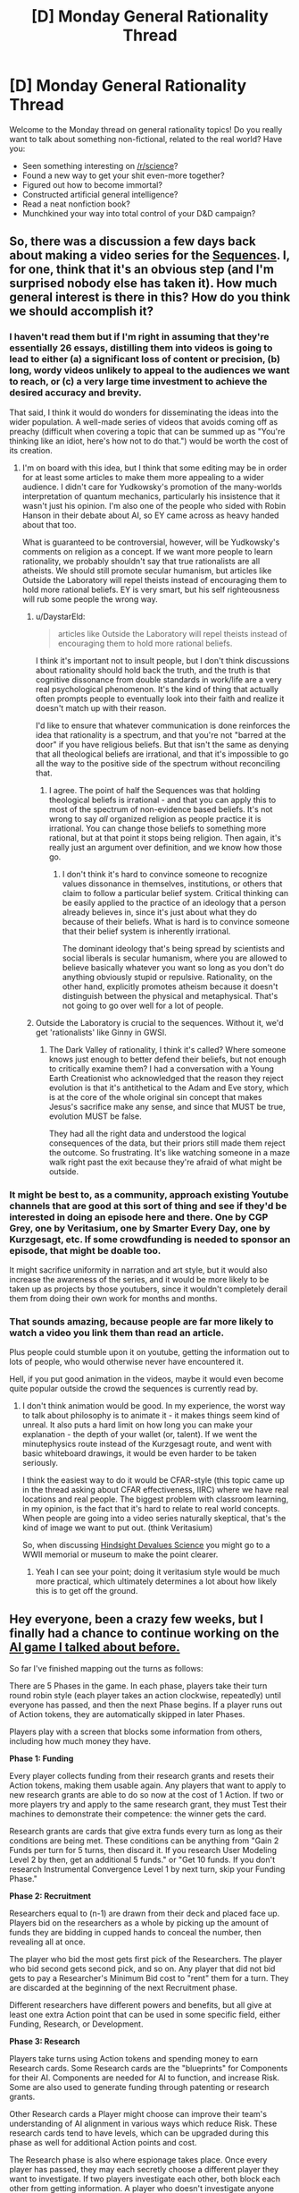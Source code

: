 #+TITLE: [D] Monday General Rationality Thread

* [D] Monday General Rationality Thread
:PROPERTIES:
:Author: AutoModerator
:Score: 17
:DateUnix: 1478531075.0
:DateShort: 2016-Nov-07
:END:
Welcome to the Monday thread on general rationality topics! Do you really want to talk about something non-fictional, related to the real world? Have you:

- Seen something interesting on [[/r/science]]?
- Found a new way to get your shit even-more together?
- Figured out how to become immortal?
- Constructed artificial general intelligence?
- Read a neat nonfiction book?
- Munchkined your way into total control of your D&D campaign?


** So, there was a discussion a few days back about making a video series for the [[https://wiki.lesswrong.com/wiki/Sequences][Sequences]]. I, for one, think that it's an obvious step (and I'm surprised nobody else has taken it). How much general interest is there in this? How do you think we should accomplish it?
:PROPERTIES:
:Author: rational_rob
:Score: 13
:DateUnix: 1478533176.0
:DateShort: 2016-Nov-07
:END:

*** I haven't read them but if I'm right in assuming that they're essentially 26 essays, distilling them into videos is going to lead to either (a) a significant loss of content or precision, (b) long, wordy videos unlikely to appeal to the audiences we want to reach, or (c) a very large time investment to achieve the desired accuracy and brevity.

That said, I think it would do wonders for disseminating the ideas into the wider population. A well-made series of videos that avoids coming off as preachy (difficult when covering a topic that can be summed up as "You're thinking like an idiot, here's how not to do that.") would be worth the cost of its creation.
:PROPERTIES:
:Author: ZeroNihilist
:Score: 15
:DateUnix: 1478537078.0
:DateShort: 2016-Nov-07
:END:

**** I'm on board with this idea, but I think that some editing may be in order for at least some articles to make them more appealing to a wider audience. I didn't care for Yudkowsky's promotion of the many-worlds interpretation of quantum mechanics, particularly his insistence that it wasn't just his opinion. I'm also one of the people who sided with Robin Hanson in their debate about AI, so EY came across as heavy handed about that too.

What is guaranteed to be controversial, however, will be Yudkowsky's comments on religion as a concept. If we want more people to learn rationality, we probably shouldn't say that true rationalists are all atheists. We should still promote secular humanism, but articles like Outside the Laboratory will repel theists instead of encouraging them to hold more rational beliefs. EY is very smart, but his self righteousness will rub some people the wrong way.
:PROPERTIES:
:Author: trekie140
:Score: 7
:DateUnix: 1478543451.0
:DateShort: 2016-Nov-07
:END:

***** u/DaystarEld:
#+begin_quote
  articles like Outside the Laboratory will repel theists instead of encouraging them to hold more rational beliefs.
#+end_quote

I think it's important not to insult people, but I don't think discussions about rationality should hold back the truth, and the truth is that cognitive dissonance from double standards in work/life are a very real psychological phenomenon. It's the kind of thing that actually often prompts people to eventually look into their faith and realize it doesn't match up with their reason.

I'd like to ensure that whatever communication is done reinforces the idea that rationality is a spectrum, and that you're not "barred at the door" if you have religious beliefs. But that isn't the same as denying that all theological beliefs are irrational, and that it's impossible to go all the way to the positive side of the spectrum without reconciling that.
:PROPERTIES:
:Author: DaystarEld
:Score: 8
:DateUnix: 1478547829.0
:DateShort: 2016-Nov-07
:END:

****** I agree. The point of half the Sequences was that holding theological beliefs is irrational - and that you can apply this to most of the spectrum of non-evidence based beliefs. It's not wrong to say /all/ organized religion as people practice it is irrational. You can change those beliefs to something more rational, but at that point it stops being religion. Then again, it's really just an argument over definition, and we know how those go.
:PROPERTIES:
:Author: Tandemmirror
:Score: 3
:DateUnix: 1478551109.0
:DateShort: 2016-Nov-08
:END:

******* I don't think it's hard to convince someone to recognize values dissonance in themselves, institutions, or others that claim to follow a particular belief system. Critical thinking can be easily applied to the practice of an ideology that a person already believes in, since it's just about what they do because of their beliefs. What is hard is to convince someone that their belief system is inherently irrational.

The dominant ideology that's being spread by scientists and social liberals is secular humanism, where you are allowed to believe basically whatever you want so long as you don't do anything obviously stupid or repulsive. Rationality, on the other hand, explicitly promotes atheism because it doesn't distinguish between the physical and metaphysical. That's not going to go over well for a lot of people.
:PROPERTIES:
:Author: trekie140
:Score: 1
:DateUnix: 1478566846.0
:DateShort: 2016-Nov-08
:END:


***** Outside the Laboratory is crucial to the sequences. Without it, we'd get 'rationalists' like Ginny in GWSI.
:PROPERTIES:
:Author: buckykat
:Score: 9
:DateUnix: 1478552775.0
:DateShort: 2016-Nov-08
:END:

****** The Dark Valley of rationality, I think it's called? Where someone knows just enough to better defend their beliefs, but not enough to critically examine them? I had a conversation with a Young Earth Creationist who acknowledged that the reason they reject evolution is that it's antithetical to the Adam and Eve story, which is at the core of the whole original sin concept that makes Jesus's sacrifice make any sense, and since that MUST be true, evolution MUST be false.

They had all the right data and understood the logical consequences of the data, but their priors still made them reject the outcome. So frustrating. It's like watching someone in a maze walk right past the exit because they're afraid of what might be outside.
:PROPERTIES:
:Author: DaystarEld
:Score: 3
:DateUnix: 1478593649.0
:DateShort: 2016-Nov-08
:END:


*** It might be best to, as a community, approach existing Youtube channels that are good at this sort of thing and see if they'd be interested in doing an episode here and there. One by CGP Grey, one by Veritasium, one by Smarter Every Day, one by Kurzgesagt, etc. If some crowdfunding is needed to sponsor an episode, that might be doable too.

It might sacrifice uniformity in narration and art style, but it would also increase the awareness of the series, and it would be more likely to be taken up as projects by those youtubers, since it wouldn't completely derail them from doing their own work for months and months.
:PROPERTIES:
:Author: DaystarEld
:Score: 7
:DateUnix: 1478547984.0
:DateShort: 2016-Nov-07
:END:


*** That sounds amazing, because people are far more likely to watch a video you link them than read an article.

Plus people could stumble upon it on youtube, getting the information out to lots of people, who would otherwise never have encountered it.

Hell, if you put good animation in the videos, maybe it would even become quite popular outside the crowd the sequences is currently read by.
:PROPERTIES:
:Author: vakusdrake
:Score: 5
:DateUnix: 1478536420.0
:DateShort: 2016-Nov-07
:END:

**** I don't think animation would be good. In my experience, the worst way to talk about philosophy is to animate it - it makes things seem kind of unreal. It also puts a hard limit on how long you can make your explanation - the depth of your wallet (or, talent). If we went the minutephysics route instead of the Kurzgesagt route, and went with basic whiteboard drawings, it would be even harder to be taken seriously.

I think the easiest way to do it would be CFAR-style (this topic came up in the thread asking about CFAR effectiveness, IIRC) where we have real locations and real people. The biggest problem with classroom learning, in my opinion, is the fact that it's hard to relate to real world concepts. When people are going into a video series naturally skeptical, that's the kind of image we want to put out. (think Veritasium)

So, when discussing [[http://lesswrong.com/lw/im/hindsight_devalues_science/][Hindsight Devalues Science]] you might go to a WWII memorial or museum to make the point clearer.
:PROPERTIES:
:Author: rational_rob
:Score: 3
:DateUnix: 1478537944.0
:DateShort: 2016-Nov-07
:END:

***** Yeah I can see your point; doing it veritasium style would be much more practical, which ultimately determines a lot about how likely this is to get off the ground.
:PROPERTIES:
:Author: vakusdrake
:Score: 1
:DateUnix: 1478539231.0
:DateShort: 2016-Nov-07
:END:


** Hey everyone, been a crazy few weeks, but I finally had a chance to continue working on the [[https://www.reddit.com/r/rational/comments/56se39/d_monday_general_rationality_thread/d8m31oq/][AI game I talked about before.]]

So far I've finished mapping out the turns as follows:

There are 5 Phases in the game. In each phase, players take their turn round robin style (each player takes an action clockwise, repeatedly) until everyone has passed, and then the next Phase begins. If a player runs out of Action tokens, they are automatically skipped in later Phases.

Players play with a screen that blocks some information from others, including how much money they have.

*Phase 1: Funding*

Every player collects funding from their research grants and resets their Action tokens, making them usable again. Any players that want to apply to new research grants are able to do so now at the cost of 1 Action. If two or more players try and apply to the same research grant, they must Test their machines to demonstrate their competence: the winner gets the card.

Research grants are cards that give extra funds every turn as long as their conditions are being met. These conditions can be anything from "Gain 2 Funds per turn for 5 turns, then discard it. If you research User Modeling Level 2 by then, get an additional 5 funds." or "Get 10 funds. If you don't research Instrumental Convergence Level 1 by next turn, skip your Funding Phase."

*Phase 2: Recruitment*

Researchers equal to (n-1) are drawn from their deck and placed face up. Players bid on the researchers as a whole by picking up the amount of funds they are bidding in cupped hands to conceal the number, then revealing all at once.

The player who bid the most gets first pick of the Researchers. The player who bid second gets second pick, and so on. Any player that did not bid gets to pay a Researcher's Minimum Bid cost to "rent" them for a turn. They are discarded at the beginning of the next Recruitment phase.

Different researchers have different powers and benefits, but all give at least one extra Action point that can be used in some specific field, either Funding, Research, or Development.

*Phase 3: Research*

Players take turns using Action tokens and spending money to earn Research cards. Some Research cards are the "blueprints" for Components for their AI. Components are needed for AI to function, and increase Risk. Some are also used to generate funding through patenting or research grants.

Other Research cards a Player might choose can improve their team's understanding of AI alignment in various ways which reduce Risk. These research cards tend to have levels, which can be upgraded during this phase as well for additional Action points and cost.

The Research phase is also where espionage takes place. Once every player has passed, they may each secretly choose a different player they want to investigate. If two players investigate each other, both block each other from getting information. A player who doesn't investigate anyone automatically blocks anyone who investigates him. Successful investigations allow the investigating player to look behind their target's screen.

*Phase 4: Development*

Players use actions and funding to create Components if they have the required Research complete. Most Components are either core pieces to the AI construction, which increase Risk, or safety measures that reduces it, but some are ancillary technologies, like facial recognition software or motor-reflex control, which have commercial value and grant extra money or provide extra benefits.

Deployment is also when most Sabotage cards might be used to throw wrenches in the other players' plans, either by messing with their research, getting their funding taken away, or feeding them false help in ways that look like real benefits until it's too late. Other Sabotage cards will be "instants" which can be used at other times, such as during the Recruitment or Funding phases.

*Phase 5: Deployment*

I'm still not sure if this should be its own phase or if anyone should be allowed to deploy their AI between phases. As I have it now, the opportunity to run your AI, either as a lab test or as a field test, comes now.

Players take all the completed Component cards for their AI and shuffle them together, then play a game of "Blackjack" against themselves to bring risk out of the -%. The better your "AI deck" is from all the extra components and research you've done, the higher your chances of a positive outcome.

If the players undershoot in a test, they gain a minor benefit. If they overshoot, the test is a bust and they get nothing. If they hit it exactly on, they gain a major benefit.

If the players undershoot in a real deployment, they lose Action points on the next round. If they hit it dead on, they win or everyone wins, depending on what faction they are. If they overshoot, Everyone Loses, and the players refer to the chart described in [[https://www.reddit.com/r/rational/comments/55o2ah/d_monday_general_rationality_thread/d8ckiqu/?context=3][the first post]] about what might have gone wrong, depending on what components they're missing.

This is just a basic overview of how the game would flow, and is will probably change drastically by the time the game is done. Any and all feedback welcome!

[[https://www.reddit.com/r/rational/comments/5cwd7l/d_monday_general_rationality_thread/da07x4x/][Next post]]
:PROPERTIES:
:Author: DaystarEld
:Score: 14
:DateUnix: 1478545760.0
:DateShort: 2016-Nov-07
:END:

*** u/thrawnca:
#+begin_quote
  depending on what faction they are
#+end_quote

This is the first mention of factions; can you elaborate? I can easily see someone deciding that they'd rather let someone else win than destroy the world. And if there is a faction that means /everyone/ wins, then what's anyone's motivation to oppose them?

How can "Risk" affect the chances of positive/negative outcomes in a game of blackjack? Is there actually a target /range/, instead of a single target?
:PROPERTIES:
:Author: thrawnca
:Score: 1
:DateUnix: 1478739640.0
:DateShort: 2016-Nov-10
:END:

**** u/DaystarEld:
#+begin_quote
  This is the first mention of factions; can you elaborate? I can easily see someone deciding that they'd rather let someone else win than destroy the world. And if there is a faction that means everyone wins, then what's anyone's motivation to oppose them?
#+end_quote

This is something I'm still working on, in terms of good incentives for some people to work together without having outright alliances set in stone.

#+begin_quote
  How can "Risk" affect the chances of positive/negative outcomes in a game of blackjack? Is there actually a target range, instead of a single target?
#+end_quote

The more Risk you have, the higher your chance will be of "busting" by going over the target, while the more Risk reduction cards you have, the better your odds of controlling whether it hits the target or goes below.

As an example, lets say the risk starts at 0%. You have to draw at least three cards from your "deck" of components, and each of the core pieces bring it up by 20%. So you want to have at least 60% of risk management in your deck to try and bring it back down to 0%, and that's only if you're super lucky in draws after the initial 3 and flip 3 more over.

I'm also still trying to work out how to best have that balance out: it's a work in progress, and any suggestions are welcome :)
:PROPERTIES:
:Author: DaystarEld
:Score: 1
:DateUnix: 1478749475.0
:DateShort: 2016-Nov-10
:END:


** I am experimenting new techniques/tools/resources on myself, and I reached a good point to share the results with you. Probably you already know it all, but think about this as a way to start giving back to this awesome community.

*Token Pomodoro*

Everyone probably knows the [[http://lesswrong.com/lw/gp4/the_power_of_pomodoros/][Pomodoro technique]]. Personally I'm using the [[http://toggl.com][toggl]] Chrome extension. It's mainly used by professionals for tracking time, but you can set it for pomodoro. I have set it so when the 25 minutes are passed it just shpows a popup without sound and continues tracking the time, so I have little distraction if I'm in the zone. Just racing against the time can be a huge motivator, but I am working on an upgraded version.

Shortly if you plan multiple pomodoros during the day you can use physical tokens to track your progress. So for example yesterday I wanted to study german, and set 8 slot as a goal. Every time I completed a pomodoro I put on the table a new coin (I was lucky to have 9 of the same kind), until I finished the fifth and put them on a column with a golden one on top. Gotta hit those reward centers whenever you can! And apropos:

*Gratification*

It's much, much better to reward your brain toward a [[http://lesswrong.com/lw/cu2/the_power_of_reinforcement/][positive habit]] than a negative one. If you want to eat less junk food, it's more efficient to focus on learning to cook healthy recipes and establish an "incompatible behavior". So instead of fighting procrastination I have every day a few things I would like to do to push my long term goals, as learning a language or doing exercise. Also is nice to have some "unproductive" activities, like watching a series, ready when you need to relax, instead of just mindlessy browsing.

Remember to congratulate yourself everytime you finish an activity, even if you fall shorter than your initial plans. Guiltiness is your [[http://mindingourway.com/guilt/][enemy]]. Yesterday I ended doing 5 slots instead of the planned 8, but it's much better than the usual 0, ans I felt really good. Of course then you need to analyze what happened to do better next time. Just don't plan thinking to be a machine.

*Fitness*

I'm at level zero for physical ability. I even considered grumpily that working out was a waste of time in the past, compared to intellectual trials. Simply wrong. Just moving give you a great productivity and confidence boost, and is a great opportunity for socializing. I'm now doing the [[https://www.reddit.com/r/bodyweightfitness/wiki/kb/recommended_routine][bodyfitness routine]], that's a great start with a readyprogression on the exercises if they gets too easy. You can follow the videos and do probably everything at home. In my experience just starting is much better than waiting until you find the perfect program. I like so much the sense of improvement that I find myself searching a spot to do pushups at work or practicing handstand when at home. Also I have a park near home full of bars and rings, so I discovered the happyness of going there during a sunny day, feeling like a ninja doing training, and meeting other great people exercising there.

I'm also trying to mantaining a [[http://placeofpersistence.com/30-30-squat-challenge-by-ido-portal/][squatting position]], but haven't results to share yet, if not that you feel good after.

*Typing*

#+begin_quote
  Why do many who type for hours a day remain two-finger typists, without bothering with a typing tutor program?^{[[http://lesswrong.com/lw/2p5/humans_are_not_automatically_strategic/][source]]}
#+end_quote

It's a shame form me, but I can't yet touch typing. I started in august [[https://www.typing.com][this program]] until half the intermediate program and then pretty much forgot about it. Since this weekend I'm forcing myself to 10-finger typing (also while writing this, so appreciate the effort!) to get to a decent speed.

*Social skills*

Everyone goes around the world with a continuos mental dialogue about his problems. If you forget for a moment about yours and ask someone about his life, and listen sincerely, you can skip all the boring small talk and get [[https://en.wikipedia.org/wiki/How_to_Win_Friends_and_Influence_People][close]] pretty fast.

*Sleep*

Sleep is important. Charging the phone away from my bed have the double benefit that I don't spend hours reading past a sane hour, and when the alarm rings I have to get up from bed.

Also reduce at minimum the lights, even removing simple leds. Try to have complete darkness and throw open the windows as soon as you get up. /Ganbatte!/

*Final words*

I'm not used to writing so much, even less in English. Do you like this format? Think it could be useful? More time I spend here more I feel an itch for writing, and a blog could be a possibility, but still pretty feeble.

Feedbacks (also on the writing) are really appreciated. See you on the [[https://discord.gg/5sutD3W][Discord server]]!
:PROPERTIES:
:Author: munchkiner
:Score: 11
:DateUnix: 1478553760.0
:DateShort: 2016-Nov-08
:END:

*** I touch-type, but I'd ideally like to be able to touch-type with one hand.

What I find really fascinating is the fact that with the right software, it's /surprisingly intuitive/ to use one hand as the mirror image of the other one.
:PROPERTIES:
:Author: thrawnca
:Score: 1
:DateUnix: 1478738508.0
:DateShort: 2016-Nov-10
:END:


** Does anyone have suggestions for daily rituals/habits/tasks that increase happiness? A few I've thought of so far:

- Physical exercise

- Meditation

- Learn an instrument

- Keep a diary

- Dedicating x time per day to reading

- Keep a list of things that happened to me that I'm grateful for
:PROPERTIES:
:Author: gbear605
:Score: 6
:DateUnix: 1478552026.0
:DateShort: 2016-Nov-08
:END:

*** I see three of them:

- learning to draw
- learning a new language
- cleaning up your space

Though getting that many habits on at the same time would probably be overwhelming. The most bangs for my bucks for me has been physical exercise, meditation, a new language, and cleaning up.

edit: forgot sleep, [[/u/munchkiner]] reminded me of it below. Sleep goes first (for me).
:PROPERTIES:
:Author: _fabien_
:Score: 2
:DateUnix: 1478554454.0
:DateShort: 2016-Nov-08
:END:

**** Happy to have been helpful! Yes, I wouldn't focus on more than 3 habits at a time, with one main and the others as support/slow burner.

One great thing that gives instant happiness is partaking in social activities. Join a gym class or a painting club, doing something together makes you instantly part of a community.

But the first thing for me is the sense of being on a path of long term self improvement.

Also a diet without sugar and few pasta/pizza helps you against brain fog and spikes on your blood level.
:PROPERTIES:
:Author: munchkiner
:Score: 2
:DateUnix: 1478555299.0
:DateShort: 2016-Nov-08
:END:

***** u/_fabien_:
#+begin_quote
  Join a gym class or a painting club, doing something together makes you instantly part of a community.
#+end_quote

While I agree with you on the community part (and I need to work on it), don't you think it would be easier for creating an habit to remove as many steps as possible between you and working on that habit? I know that during the winter I would be very quick to drop the idea of going to a gym class if I'm already tired, so I set my place up so that I don't have any excuse.

#+begin_quote
  But the first thing for me is the sense of being on a path of long term self improvement.
#+end_quote

True, as cheesy as it sounds, that helps a lot. Being better today than you were tomorrow is progress, and all that.

#+begin_quote
  Also a diet without sugar and few pasta/pizza helps you against brain fog and spikes on your blood level.
#+end_quote

Agreed, keto has done miracles for me.
:PROPERTIES:
:Author: _fabien_
:Score: 1
:DateUnix: 1478556733.0
:DateShort: 2016-Nov-08
:END:


*** I think you could reasonably add dancing to that list. It combines many of the benefits of physical exercise and artistic pursuits.

I might be biased, though.
:PROPERTIES:
:Author: MacDancer
:Score: 2
:DateUnix: 1478568468.0
:DateShort: 2016-Nov-08
:END:


*** Writing every day, whether poetry, future blog posts, life planning, or recently, fanfiction, has been wonderful.

Highly recommend.
:PROPERTIES:
:Author: gardenofjew
:Score: 1
:DateUnix: 1478565469.0
:DateShort: 2016-Nov-08
:END:


** I've been doing some thinking recently and I've come to the fairly terrifying conclusion that I don't know how to estimate what a government's utility looks like. What does a government's ultimate goal look like? Is this even a meaningful question, or do I have to think about it in terms of the actual people involved? Is there a certain level at which it's possible to disentangle the individual officeholder's goals from the organization's, like we can for corporations? Halp
:PROPERTIES:
:Author: Gaboncio
:Score: 5
:DateUnix: 1478555785.0
:DateShort: 2016-Nov-08
:END:

*** I'm curious how you do it for corporations, as it seems to me that you run into the same fundamental problems.
:PROPERTIES:
:Author: alexanderwales
:Score: 6
:DateUnix: 1478559115.0
:DateShort: 2016-Nov-08
:END:

**** In my understanding, the ultimate goal of a corporation is to make as much profit as they can. For a government, the ultimate goal isn't so cut and dry.
:PROPERTIES:
:Author: Salivanth
:Score: 2
:DateUnix: 1478564816.0
:DateShort: 2016-Nov-08
:END:

***** A corporation can have a stated goal, and this can sometimes be to make money, but that's not really a given, especially for corporations which are privately owned. And having a stated goal doesn't /at all/ mean that a corporation is working toward that goal, since the corporation is made up of a bunch of laws and a bunch of stakeholders, the former which work against the goal and the latter which have goals different from the nominal goals of the organization.

Edit: That is to say, if you model corporations as having their stated goals, their actions will tend to make very little sense to you.
:PROPERTIES:
:Author: alexanderwales
:Score: 3
:DateUnix: 1478565459.0
:DateShort: 2016-Nov-08
:END:

****** Regarding your first sentence, fair enough. I don't really know much about the goals of corporations.

Regarding the rest of the post, while it's definitely true, that's also the more solvable part of OP's problem. If you know what the corporation's goal is, you can examine how the different goals of the individuals making up the corporation (get promoted, don't get fired, don't work too hard, whatever you like) affect the goals of the organisation itself. Hence why he said it was possible to disentangle the individual's goals from the organisation's when studying corporations.

With a government, however, you can't do that at all unless you know what the end goal of the government is supposed to be. That seems to be OP's problem. You can't say "The goal is X, but Y seems to happen because of what individuals want, and that ends up not leading towards X" when you don't know what X is yet.
:PROPERTIES:
:Author: Salivanth
:Score: 3
:DateUnix: 1478566008.0
:DateShort: 2016-Nov-08
:END:


**** Like Salivanth said, it can often be boiled down to "make money." As an even more specific criterion, my go to is: "to get people/other corporations to opt into whatever thing they produce." Or even simpler, to survive in the market they exist in. Often, that translates to making money. While laws and shareholders' wants sort of constrain a corporation's actual goals, I've found that "maximizing profits at almost any cost" works well as a first-order heuristic.
:PROPERTIES:
:Author: Gaboncio
:Score: 1
:DateUnix: 1478568270.0
:DateShort: 2016-Nov-08
:END:


*** I think the government's utility is supposed to be the sum (or average) of the utilities of all of its citizens. A group of people with no government would form a government in order to protect their mutual interests and create laws that break up inefficient games like tragedy of the commons and force the higher outcomes.

Now in practice you might nuance this with things like boundaries that restrict its size and type of activities it is and is not allowed to do in order to achieve these goals to prevent weird paper-clipping behaviors and also to prevent corruption, and maybe you would add some smaller weight to the utility functions of non-citizen humans. But if you were to make a government with an actual utility function, the main function ought to look like a citizen utility maximizer with some smaller side terms.

In practice I think it's actually just some average of the politicians' utility functions. Each politician acts in their own best interests, and the citizens' utility functions are only bootstrapped into that by the desire to get reelected (and possibly some altruism on the part of some politicians).
:PROPERTIES:
:Author: zarraha
:Score: 2
:DateUnix: 1478576149.0
:DateShort: 2016-Nov-08
:END:


*** My best guess for the goal of government as an entity is for that government to continue to exist and also to increase the probability of the government continuing to exist.

Just like a corporation, a government is made up of individuals who do not share this goal, but like a corporation, the government's structure creates incentives which further the government's goal.
:PROPERTIES:
:Author: Ilverin
:Score: 1
:DateUnix: 1478611966.0
:DateShort: 2016-Nov-08
:END:


** Does anyone know off hand what the going rate is to save a human life by giving the appropriate amount to the right charity? I feel like that's something I should generally know but it's a bit difficult to research.
:PROPERTIES:
:Author: TimTravel
:Score: 2
:DateUnix: 1478575265.0
:DateShort: 2016-Nov-08
:END:

*** Look up the cost of saving someone from malaria. I think it's the most clear cut example where you can be sure that X dollars saves 1 life, though I could be wrong.
:PROPERTIES:
:Author: DaystarEld
:Score: 2
:DateUnix: 1478593998.0
:DateShort: 2016-Nov-08
:END:
